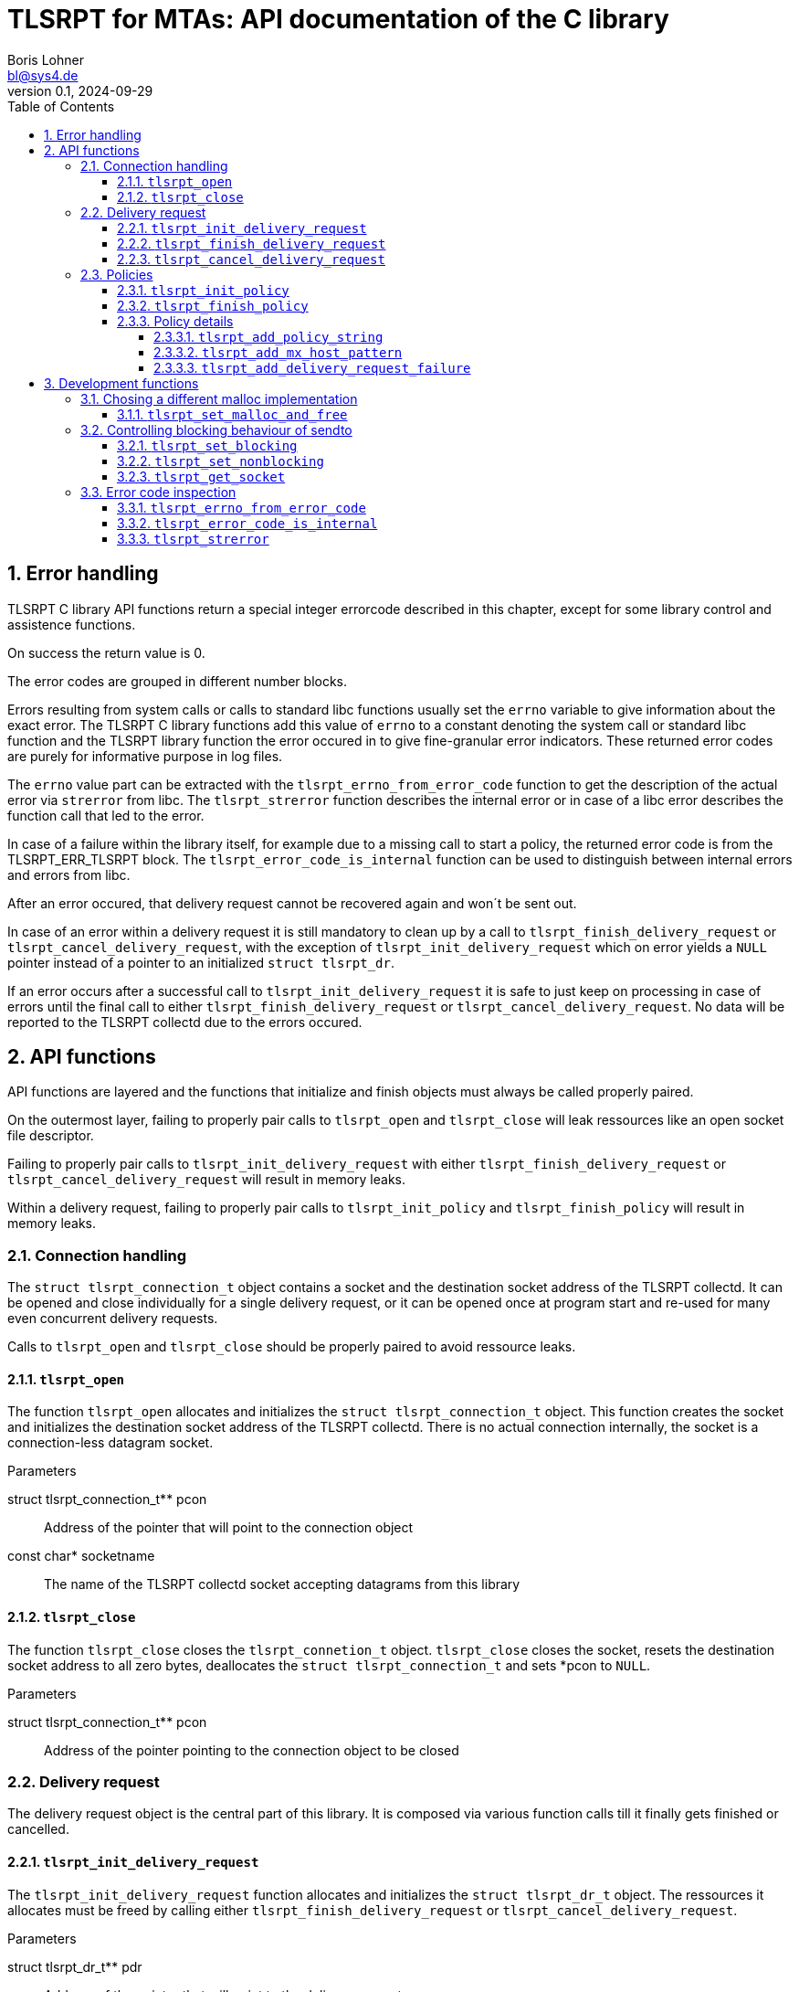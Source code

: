 = TLSRPT for MTAs: API documentation of the C library
:doctype: article
:keywords:
:author: Boris Lohner
:email: bl@sys4.de
:subject: TLSRPT c-Library Examples
:revnumber: 0.1
:revdate: 2024-09-29
:version: 0.5.0-pre20240929
:copyright: (C) sys4 AG
:publisher: sys4 AG
:lang: en
:hyphens: en
:encoding: UTF-8
:pdf-version: 1.7
:title-page:
:toc:
:toclevels: 4
:sectnums:
:sectnumlevels: 4
:pagenums:
:icons: font
:source-highlighter: rouge
:rouge-style: base16.solarized.dark


<<<

== Error handling

TLSRPT C library API functions return a special integer errorcode described in
this chapter, except for some library control and assistence functions.

On success the return value is 0.

The error codes are grouped in different number blocks.

Errors resulting from system calls or calls to standard libc functions usually
set the `errno` variable to give information about the exact error. The TLSRPT
C library functions add this value of `errno` to a constant denoting the system
call or standard libc function and the TLSRPT library function the error
occured in to give fine-granular error indicators. These returned error codes
are purely for informative purpose in log files.

The `errno` value part can be extracted with the `tlsrpt_errno_from_error_code`
function to get the description of the actual error via `strerror` from libc.
The `tlsrpt_strerror` function describes the internal error or in case of a
libc error describes the function call that led to the error.

In case of a failure within the library itself, for example due to a missing
call to start a policy, the returned error code is from the TLSRPT_ERR_TLSRPT
block. The `tlsrpt_error_code_is_internal` function can be used to distinguish
between internal errors and errors from libc.

After an error occured, that delivery request cannot be recovered again and
won´t be sent out.

In case of an error within a delivery request it is still mandatory to clean up
by a call to `tlsrpt_finish_delivery_request` or
`tlsrpt_cancel_delivery_request`, with the exception of
`tlsrpt_init_delivery_request` which on error yields a `NULL` pointer instead
of a pointer to an initialized `struct tlsrpt_dr`.

If an error occurs after a successful call to `tlsrpt_init_delivery_request` it
is safe to just keep on processing in case of errors until the final call to
either `tlsrpt_finish_delivery_request` or `tlsrpt_cancel_delivery_request`. No
data will be reported to the TLSRPT collectd due to the errors occured.

<<<

== API functions

API functions are layered and the functions that initialize and finish objects
must always be called properly paired.

On the outermost layer, failing to properly pair calls to `tlsrpt_open` and
`tlsrpt_close` will leak ressources like an open socket file descriptor.

Failing to properly pair calls to `tlsrpt_init_delivery_request` with either
`tlsrpt_finish_delivery_request` or `tlsrpt_cancel_delivery_request` will
result in memory leaks.

Within a delivery request, failing to properly pair calls to
`tlsrpt_init_policy` and `tlsrpt_finish_policy` will result in memory leaks.



<<<

=== Connection handling

The `struct tlsrpt_connection_t` object contains a socket and the destination
socket address of the TLSRPT collectd. It can be opened and close individually
for a single delivery request, or it can be opened once at program start and
re-used for many even concurrent delivery requests.

Calls to `tlsrpt_open` and `tlsrpt_close` should be properly paired to avoid
ressource leaks.


==== `tlsrpt_open`

The function `tlsrpt_open` allocates and initializes the `struct
tlsrpt_connection_t` object. This function creates the socket and initializes
the destination socket address of the TLSRPT collectd. There is no actual
connection internally, the socket is a connection-less datagram socket.

.Parameters
struct tlsrpt_connection_t** pcon::
    Address of the pointer that will point to the connection object
const char* socketname::
    The name of the TLSRPT collectd socket accepting datagrams from this library


==== `tlsrpt_close`

The function `tlsrpt_close` closes the `tlsrpt_connetion_t` object.
`tlsrpt_close` closes the socket, resets the destination socket address to all
zero bytes, deallocates the `struct tlsrpt_connection_t` and sets *pcon to
`NULL`.

.Parameters
struct tlsrpt_connection_t** pcon::
    Address of the pointer pointing to the connection object to be closed



<<<

=== Delivery request

The delivery request object is the central part of this library. It is composed
via various function calls till it finally gets finished or cancelled.


==== `tlsrpt_init_delivery_request`

The `tlsrpt_init_delivery_request` function allocates and initializes the
`struct tlsrpt_dr_t` object. The ressources it allocates must be freed by
calling either `tlsrpt_finish_delivery_request` or
`tlsrpt_cancel_delivery_request`.

.Parameters
struct tlsrpt_dr_t** pdr::
    Address of the pointer that will point to the delivery request
struct tlsrpt_connection_t* con::
    A pointer to the `struct tlsrpt_connection_t` object prepared earlier by a
    call to `tlsrpt_open`
const char* domainname::
    The recipient domain name of the email to be delivered
const char* policyrecord::
    The domain´s TLSRPT policy record retreived from the DNS service


==== `tlsrpt_finish_delivery_request`

The `tlsrpt_finish_delivery_request` function finishes the delivery request.
`tlsrpt_finish_delivery_request` cleans up the ressources used by the delivery
request `dr` and if no errors have occured sends it as a datagram to the TLSRPT
collectd. It deallocates the `struct tlsrpt_dr_t` and sets *pdr to `NULL`.

.Parameters
struct tlsrpt_dr_t** pdr::
    Address of the pointer pointing to the delivery request to be finished and
    sent out


==== `tlsrpt_cancel_delivery_request`

The `tlsrpt_cancel_delivery_request` function marks the delivery request as
cancelled. This is done by an internal library "dummy error"
`TLSRPT_ERR_TLSRPT_CANCELLED` which, like all errors, will prevent the delivery
request from being sent out. The function then calls
`tlsrpt_finish_delivery_request`, which will do all the clean-up of used
ressources.

.Parameters
struct tlsrpt_dr_t** pdr::
    Address of the pointer pointing to the delivery request to be cancelled



<<<

=== Policies

Multiple policies can be part of one delivery request and can have different
results provided in their `tlsrpt_finish_policy` calls. One delivery request
can fail according to one policy but still be successful according to a
different policy. Finishing a delivery request without any policies at all is
considered an error and no datagram will be reported to the TLSRPT collectd.

Policies can not be nested!

Calling `tlsrpt_init_policy` a second time without a call to
`tlsrpt_finish_policy` inbetween will result in
`TLSRPT_ERR_TLSRPT_NESTEDPOLICY`.


==== `tlsrpt_init_policy`

The `tlsrpt_init_policy` function initializes a new policy within an existing
delivery request. A delivery request must contain at least one policy. The
policy must be properly completed by calls to some of the following functions
and a final call to `tlsrpt_finish_policy`.

.Parameters
struct tlsrpt_dr_t* dr::
    The delivery request for which to define a new policy
tlsrpt_policy_type_t policy_type::
    The type of the new policy
* const char* policydomainname::
    The domain name relevant for this policy, usually the same as the domain
    name used in `tlsrpt_init_delivery_request`, but can be different in some
    scenarios as mentioned in RFC 8460

[NOTE]
====
An unfinished policy after some properly finished policies will result in the
whole delivery request datagram to fail and not being sent out at all. Any other 
already completed policies will not be reported either!
====


==== `tlsrpt_finish_policy`

The `tlsrpt_finish_policy` function finishes a policy within a delivery
request. It frees all the ressources allocated by `tlsrpt_init_policy`. Every
call to `tlsrpt_init_policy` must be matched by a call to
`tlsrpt_finish_policy`!

.Parameters
struct tlsrpt_dr_t* dr::
    The delivery request containing the policy to be finished
tlsrpt_final_result_t final_result::
    The final result of this delivery request regarding this policy

[NOTE]
====
No plausibility checks are done by the library regarding the number of failures
added to this policy and the final result. It is just as well possible to
finish a poliy as `TLSRPT_FINAL_FAILURE` with no failures added at all, as it
is possible to finish a poliy as `TLSRPT_FINAL_SUCCESS` with one or more
failures added.
====


==== Policy details

These functions are used to describe the policy and failures that might have
occured during the delivery request. The definition of a policy including all
required policy strings and MX host patterns is necessary even in case of
successful delivery. Calls to `tlsrpt_add_delivery_request_failure` are not
required when there is no failure to be reported.

Calls to `tlsrpt_add_policy_string`, `tlsrpt_add_mx_host_pattern` and
`tlsrpt_add_delivery_request_failure` can be mixed arbitrarily if needed. They
work internally each on their own memstream which gets closed and aggregated
into the datagram only at the final call to `tlsrpt_finish_policy`.


===== `tlsrpt_add_policy_string`

The `tlsrpt_add_policy_string` function adds a policy string to describe the
current policy. Multiple policy strings can be added within one policy.

.Parameters
struct tlsrpt_dr_t* dr::
    The delivery request containing the policy to be defined
const char* policy_string::
    A policy string needed to define the policy according to
    https://www.rfc-editor.org/rfc/rfc8460[RFC 8640]


===== `tlsrpt_add_mx_host_pattern`

The `tlsrpt_add_mx_host_pattern` function adds a MX host pattern to the current
policy. Multiple MX host patterns can be added within a policy.

.Parameters
struct tlsrpt_dr_t* dr::
    The delivery request containing the policy to be defined
const char* mx_host_pattern::
    A MX host pattern needed to define the policy according to
    https://www.rfc-editor.org/rfc/rfc8460[RFC 8640]


===== `tlsrpt_add_delivery_request_failure`

The `tlsrpt_add_delivery_request_failure` function adds a failure to the
current policy. Multiple failures can be added within a policy. Some of the
parameters may be NULL and in this case will be ommitted in the datagram.

.Parameters
struct tlsrpt_dr_t* dr::
    The delivery request containing the policy to be defined
tlsrpt_failure_t failure_code::
    The failure code, an enum
const char* sending_mta_ip::
    The sending MTA´s IP adress
const char* receiving_mx_hostname::
    The receiving MTA´s MX hostname
const char* receiving_mx_helo::
    The receiving MTA´s HELO response
const char* receiving_ip::
    The receiving MTA´s IP address
const char* additional_information::
    Additional informations as defined in
    https://www.rfc-editor.org/rfc/rfc8460[RFC 8640]
const char* failure_reason_code::
    Additional informations as defined in
    https://www.rfc-editor.org/rfc/rfc8460[RFC 8640]


<<<

== Development functions

In addition to the actual API in this section additional functions are
documented which mainly are useful for development and performance testing.


=== Chosing a different malloc implementation

==== `tlsrpt_set_malloc_and_free`

The `tlsrpt_set_malloc_and_free` function replaces the malloc implementation
used within libtlsrpt. The replaced malloc is used within libtlsrpt only to
allocate the `struct tlsrpt_connection_t` and `struct tlsrpt_dr_t` structures.
Other malloc calls from within the C standard library are not affected.

[NOTE]
====
This function must be called before any of the allocating functions
`tlsrpt_open` and `tlsrpt_init_delivery_request` is called! Otherwise one
malloc implementation tries to free  a pointer allocated by a different malloc
implementation.
====

.Parameters
void* (*malloc_function)(size_t size)::
    A pointer to a function replacing `malloc`
void (*free_function)(void *ptr)::
    A pointer to a function replacing `free`


=== Controlling blocking behaviour of sendto

The functions listed in this chapter change low-level details within the
library. They are not needed for normal production code, but are useful for
several development and testing purposes, for example to test high-load
scenarios without losing datagrams.

[NOTE]
.A global setting
====
Currently this is a global setting. If the need arises, this might be turned
into a property of `struct tlsrpt_dr_t` in the future to have blocking and
non-blocking delivery requests in the same program. This would need a change of
the API of these two functions, but not of the productive API described above.
====


==== `tlsrpt_set_blocking`

The `tlsrpt_set_blocking` function changes the `sendto` call within
`tlsrpt_finish_delivery_request` to be blocking. The default is non-blocking.


==== `tlsrpt_set_nonblocking`

The `tlsrpt_set_nonblocking` function restores the `sendto` call within
`tlsrpt_finish_delivery_request` to its default non-blocking behaviour.


==== `tlsrpt_get_socket`

The `tlsrpt_get_socket` function returns the socket file descriptor used within
a `tlsrpt_connection_t`. This can be useful to set socket options.

.Parameters
truct tlsrpt_connection_t* con::
    A pointer to the `tlsrpt_connection_t` struct.


=== Error code inspection

==== `tlsrpt_errno_from_error_code`

The `tlsrpt_errno_from_error_code` function returns the `errno` part of an
errorcode. In case of internal library errors from the TLSRPT_ERR_TLSRPT block
the returned value will be a high number to avoid clashes with existing errno
values. I.e. `TLSRPT_ERR_TLSRPT_NESTEDPOLICY` is 10731 instead of 10031 to
avoid the errno part being decoded as `EMLINK`.

.Parameters
int errorcode::
    The error code returned from any of the tlsrpt C library API functions


==== `tlsrpt_error_code_is_internal`

The `tlsrpt_error_code_is_internal` function returns if the error code is
internal to the TLSRPT library. `tlsrpt_error_code_is_internal` returns 1 if
the error code describes an error internal to the TLSRPT library.
`tlsrpt_error_code_is_internal` returns 0 if the error code is a composed error
code combined of the C library function and the call site within the TLSRPT
library and the errno value resulting from the failed call into the C library.

.Parameters
int errorcode::
    The error code returned from any of the tlsrpt C library API functions


==== `tlsrpt_strerror`

The `tlsrpt_strerror` function returns a static string describing the error. If
the error is not an internal error (`tlsrpt_error_code_is_internal` returns 0
in that case), the text describes the C library function that gave an error and
for C library functions that get called from different places within the TLSRPT
library, the calling function is mentioned in the description. The actual error
has to be retrieved from the C library via the `strerror` function or its
altrnatives. The errno value to be passed into the `strerror` function must be
extracted from the error code via the `tlsrpt_errno_from_error_code` function.

.Parameters
int errorcode::
    The error code returned from any of the tlsrpt C library API functions


